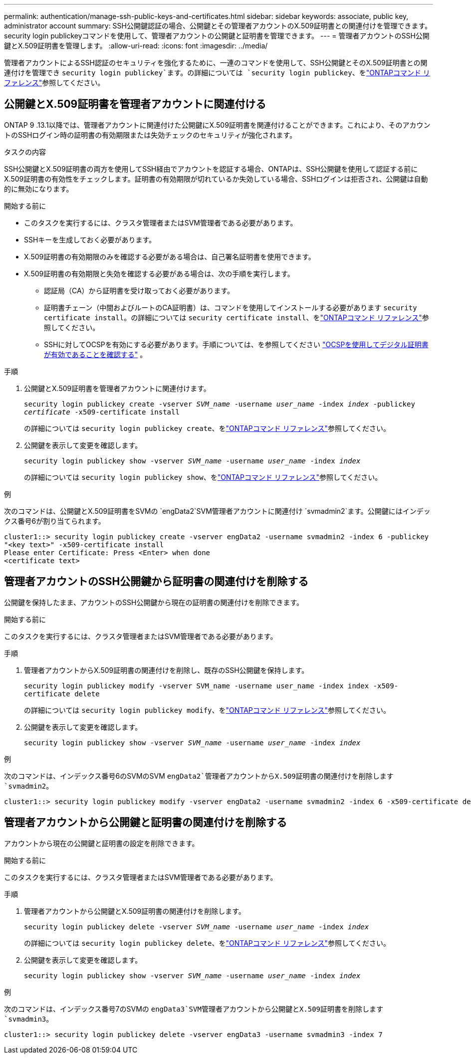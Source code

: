 ---
permalink: authentication/manage-ssh-public-keys-and-certificates.html 
sidebar: sidebar 
keywords: associate, public key, administrator account 
summary: SSH公開鍵認証の場合、公開鍵とその管理者アカウントのX.509証明書との関連付けを管理できます。security login publickeyコマンドを使用して、管理者アカウントの公開鍵と証明書を管理できます。 
---
= 管理者アカウントのSSH公開鍵とX.509証明書を管理します。
:allow-uri-read: 
:icons: font
:imagesdir: ../media/


[role="lead"]
管理者アカウントによるSSH認証のセキュリティを強化するために、一連のコマンドを使用して、SSH公開鍵とそのX.509証明書との関連付けを管理でき `security login publickey`ます。の詳細については `security login publickey`、をlink:https://docs.netapp.com/us-en/ontap-cli/search.html?q=security+login+publickey["ONTAPコマンド リファレンス"^]参照してください。



== 公開鍵とX.509証明書を管理者アカウントに関連付ける

ONTAP 9 .13.1以降では、管理者アカウントに関連付けた公開鍵にX.509証明書を関連付けることができます。これにより、そのアカウントのSSHログイン時の証明書の有効期限または失効チェックのセキュリティが強化されます。

.タスクの内容
SSH公開鍵とX.509証明書の両方を使用してSSH経由でアカウントを認証する場合、ONTAPは、SSH公開鍵を使用して認証する前にX.509証明書の有効性をチェックします。証明書の有効期限が切れているか失効している場合、SSHログインは拒否され、公開鍵は自動的に無効になります。

.開始する前に
* このタスクを実行するには、クラスタ管理者またはSVM管理者である必要があります。
* SSHキーを生成しておく必要があります。
* X.509証明書の有効期限のみを確認する必要がある場合は、自己署名証明書を使用できます。
* X.509証明書の有効期限と失効を確認する必要がある場合は、次の手順を実行します。
+
** 認証局（CA）から証明書を受け取っておく必要があります。
** 証明書チェーン（中間およびルートのCA証明書）は、コマンドを使用してインストールする必要があります `security certificate install`。の詳細については `security certificate install`、をlink:https://docs.netapp.com/us-en/ontap-cli/security-certificate-install.html["ONTAPコマンド リファレンス"^]参照してください。
** SSHに対してOCSPを有効にする必要があります。手順については、を参照してください link:../system-admin/verify-digital-certificates-valid-ocsp-task.html["OCSPを使用してデジタル証明書が有効であることを確認する"^] 。




.手順
. 公開鍵とX.509証明書を管理者アカウントに関連付けます。
+
`security login publickey create -vserver _SVM_name_ -username _user_name_ -index _index_ -publickey _certificate_ -x509-certificate install`

+
の詳細については `security login publickey create`、をlink:https://docs.netapp.com/us-en/ontap-cli/security-login-publickey-create.html["ONTAPコマンド リファレンス"^]参照してください。

. 公開鍵を表示して変更を確認します。
+
`security login publickey show -vserver _SVM_name_ -username _user_name_ -index _index_`

+
の詳細については `security login publickey show`、をlink:https://docs.netapp.com/us-en/ontap-cli/security-login-publickey-show.html["ONTAPコマンド リファレンス"^]参照してください。



.例
次のコマンドは、公開鍵とX.509証明書をSVMの `engData2`SVM管理者アカウントに関連付け `svmadmin2`ます。公開鍵にはインデックス番号6が割り当てられます。

[listing]
----
cluster1::> security login publickey create -vserver engData2 -username svmadmin2 -index 6 -publickey
"<key text>" -x509-certificate install
Please enter Certificate: Press <Enter> when done
<certificate text>
----


== 管理者アカウントのSSH公開鍵から証明書の関連付けを削除する

公開鍵を保持したまま、アカウントのSSH公開鍵から現在の証明書の関連付けを削除できます。

.開始する前に
このタスクを実行するには、クラスタ管理者またはSVM管理者である必要があります。

.手順
. 管理者アカウントからX.509証明書の関連付けを削除し、既存のSSH公開鍵を保持します。
+
`security login publickey modify -vserver SVM_name -username user_name -index index -x509-certificate delete`

+
の詳細については `security login publickey modify`、をlink:https://docs.netapp.com/us-en/ontap-cli/security-login-publickey-modify.html["ONTAPコマンド リファレンス"^]参照してください。

. 公開鍵を表示して変更を確認します。
+
`security login publickey show -vserver _SVM_name_ -username _user_name_ -index _index_`



.例
次のコマンドは、インデックス番号6のSVMのSVM `engData2`管理者アカウントからX.509証明書の関連付けを削除します `svmadmin2`。

[listing]
----
cluster1::> security login publickey modify -vserver engData2 -username svmadmin2 -index 6 -x509-certificate delete
----


== 管理者アカウントから公開鍵と証明書の関連付けを削除する

アカウントから現在の公開鍵と証明書の設定を削除できます。

.開始する前に
このタスクを実行するには、クラスタ管理者またはSVM管理者である必要があります。

.手順
. 管理者アカウントから公開鍵とX.509証明書の関連付けを削除します。
+
`security login publickey delete -vserver _SVM_name_ -username _user_name_ -index _index_`

+
の詳細については `security login publickey delete`、をlink:https://docs.netapp.com/us-en/ontap-cli/security-login-publickey-delete.html["ONTAPコマンド リファレンス"^]参照してください。

. 公開鍵を表示して変更を確認します。
+
`security login publickey show -vserver _SVM_name_ -username _user_name_ -index _index_`



.例
次のコマンドは、インデックス番号7のSVMの `engData3`SVM管理者アカウントから公開鍵とX.509証明書を削除します `svmadmin3`。

[listing]
----
cluster1::> security login publickey delete -vserver engData3 -username svmadmin3 -index 7
----